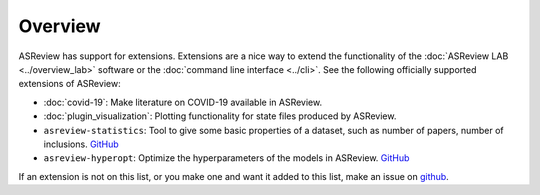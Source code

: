 Overview
========

ASReview has support for extensions. Extensions are a nice way to extend the
functionality of the :doc:`ASReview LAB <../overview_lab>` software or the
:doc:`command line interface <../cli>`. See the following officially supported
extensions of ASReview:

- :doc:`covid-19`: Make literature on COVID-19 available in ASReview.
- :doc:`plugin_visualization`: Plotting functionality for state files produced by ASReview.
- ``asreview-statistics``: Tool to give some basic properties of a dataset, such as number of
  papers, number of inclusions. `GitHub <https://github.com/asreview/asreview-statistics>`__
- ``asreview-hyperopt``: Optimize the hyperparameters of the models in ASReview. `GitHub <https://github.com/asreview/asreview-hyperopt>`__

If an extension is not on this list, or you make one and want it added to this
list, make an issue on `github
<https://github.com/asreview/asreview/issues>`__.
